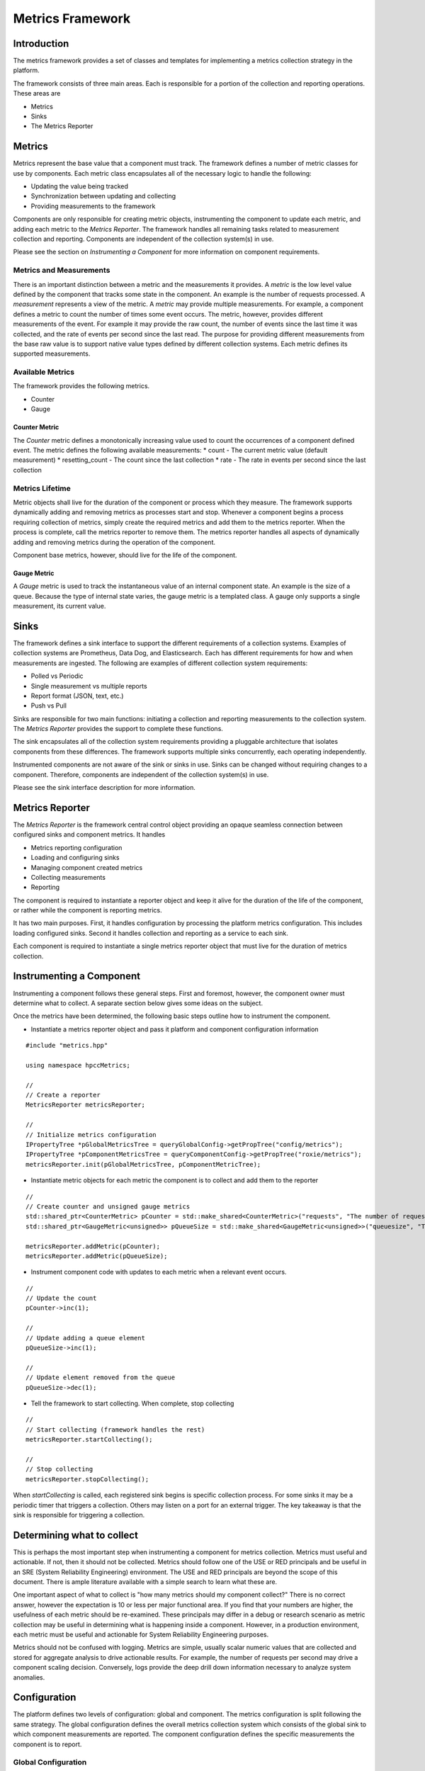=================
Metrics Framework
=================

************
Introduction
************

The metrics framework provides a set of classes and templates for implementing a metrics collection strategy
in the platform.

The framework consists of three main areas. Each is responsible for a portion of the collection and reporting
operations. These areas are

* Metrics
* Sinks
* The Metrics Reporter

*******
Metrics
*******

Metrics represent the base value that a component must track. The framework defines a number of metric
classes for use by components. Each metric class encapsulates all of the necessary logic to handle the
following:

* Updating the value being tracked
* Synchronization between updating and collecting
* Providing measurements to the framework

Components are only responsible for creating metric objects, instrumenting the component to update
each metric, and adding each metric to the *Metrics Reporter*. The framework handles all remaining
tasks related to measurement collection and reporting. Components are independent of the collection
system(s) in use.

Please see the section on *Instrumenting a Component* for more information on component requirements.

Metrics and Measurements
------------------------

There is an important distinction between a metric and the measurements it provides. A *metric* is
the low level value defined by the component that tracks some state in the component. An example is
the number of requests processed. A *measurement* represents a view of the metric.
A *metric* may provide multiple measurements. For example, a component defines a metric to count the
number of times some event occurs. The metric, however, provides different measurements of the
event. For example it may provide the raw count, the number of events since the last time it was
collected, and the rate of events per second since the last read. The purpose for providing
different measurements from the base raw value is to support native value types defined by different collection
systems. Each metric defines its supported measurements.


Available Metrics
-----------------

The framework provides the following metrics.

* Counter
* Gauge

Counter Metric
==============

The *Counter* metric defines a monotonically increasing value used to count the occurrences of a component
defined event. The metric defines the following available measurements:
* count - The current metric value (default measurement)
* resetting_count - The count since the last collection
* rate - The rate in events per second since the last collection

Metrics Lifetime
----------------

Metric objects shall live for the duration of the component or process which they measure. The framework
supports dynamically adding and removing metrics as processes start and stop. Whenever a component
begins a process requiring collection of metrics, simply create the required metrics and add them to
the metrics reporter. When the process is complete, call the metrics reporter to remove them. The metrics
reporter handles all aspects of dynamically adding and removing metrics during the operation of the
component.

Component base metrics, however, should live for the life of the component.

Gauge Metric
============

A *Gauge* metric is used to track the instantaneous value of an internal component state. An example is
the size of a queue. Because the type of internal state varies, the gauge metric is a templated class.
A gauge only supports a single measurement, its current value.

*****
Sinks
*****

The framework defines a sink interface to support the different requirements of a collection systems.
Examples of collection systems are Prometheus, Data Dog, and Elasticsearch. Each has different requirements
for how and when measurements are ingested. The following are examples of different collection system
requirements:

* Polled vs Periodic
* Single measurement vs multiple reports
* Report format (JSON, text, etc.)
* Push vs Pull

Sinks are responsible for two main functions: initiating a collection and reporting
measurements to the collection system. The *Metrics Reporter* provides the support to complete
these functions.

The sink encapsulates all of the collection system requirements providing a pluggable architecture that
isolates components from these differences. The framework supports multiple sinks concurrently,
each operating independently.

Instrumented components are not aware of the sink or sinks in use. Sinks can be changed without
requiring changes to a component. Therefore, components are independent of the collection system(s) in use.

Please see the sink interface description for more information.

****************
Metrics Reporter
****************

The *Metrics Reporter* is the framework central control object providing an opaque seamless connection
between configured sinks and component metrics. It handles

* Metrics reporting configuration
* Loading and configuring sinks
* Managing component created metrics
* Collecting measurements
* Reporting

The component is required to instantiate a reporter object and keep it alive for the duration of
the life of the component, or rather while the component is reporting metrics.


It has two main purposes. First, it handles configuration by processing the platform metrics configuration.
This includes loading configured sinks. Second it handles collection and reporting as a service to
each sink.

Each component is required to instantiate a single metrics reporter object that must
live for the duration of metrics collection.

*************************
Instrumenting a Component
*************************

Instrumenting a component follows these general steps. First and foremost, however, the component owner
must determine what to collect. A separate section below gives some ideas on the subject.

Once the metrics have been determined, the following basic steps outline how to instrument the component.

* Instantiate a metrics reporter object and pass it platform and component configuration information

::

    #include "metrics.hpp"

    using namespace hpccMetrics;

    //
    // Create a reporter
    MetricsReporter metricsReporter;

    //
    // Initialize metrics configuration
    IPropertyTree *pGlobalMetricsTree = queryGlobalConfig->getPropTree("config/metrics");
    IPropertyTree *pComponentMetricsTree = queryComponentConfig->getPropTree("roxie/metrics");
    metricsReporter.init(pGlobalMetricsTree, pComponentMetricTree);

* Instantiate metric objects for each metric the component is to collect and add them to the reporter

::

    //
    // Create counter and unsigned gauge metrics
    std::shared_ptr<CounterMetric> pCounter = std::make_shared<CounterMetric>("requests", "The number of requests");
    std::shared_ptr<GaugeMetric<unsigned>> pQueueSize = std::make_shared<GaugeMetric<unsigned>>("queuesize", "The number of waiting requests");

    metricsReporter.addMetric(pCounter);
    metricsReporter.addMetric(pQueueSize);

* Instrument component code with updates to each metric when a relevant event occurs.

::

    //
    // Update the count
    pCounter->inc(1);

    //
    // Update adding a queue element
    pQueueSize->inc(1);

    //
    // Update element removed from the queue
    pQueueSize->dec(1);

* Tell the framework to start collecting. When complete, stop collecting

::

    //
    // Start collecting (framework handles the rest)
    metricsReporter.startCollecting();

    //
    // Stop collecting
    metricsReporter.stopCollecting();

When *startCollecting* is called, each registered sink begins is specific collection process. For some sinks
it may be a periodic timer that triggers a collection. Others may listen on a port for an external trigger.
The key takeaway is that the sink is responsible for triggering a collection.


***************************
Determining what to collect
***************************

This is perhaps the most important step when instrumenting a component for metrics collection. Metrics must
useful and actionable. If not, then it should not be collected. Metrics should follow one of the USE or RED
principals and be useful in an SRE (System Reliability Engineering) environment. The USE and RED principals
are beyond the scope of this document. There is ample literature available with a simple search to learn
what these are.

One important aspect of what to collect is "how many metrics should my component collect?" There is
no correct answer, however the expectation is 10 or less per major functional area. If you find
that your numbers are higher, the usefulness of each metric should be re-examined. These principals may
differ in a debug or research scenario as metric collection may be useful in determining what is
happening inside a component. However, in a production environment, each metric must be useful and
actionable for System Reliability Engineering purposes.

Metrics should not be confused with logging. Metrics are simple, usually scalar numeric values that are
collected and stored for aggregate analysis to drive actionable results. For example, the number of requests
per second may drive a component scaling decision. Conversely, logs provide the deep drill down information
necessary to analyze system anomalies.

*************
Configuration
*************

The platform defines two levels of configuration: global and component. The metrics configuration is
split following the same strategy. The global configuration defines the overall metrics collection system
which consists of the global sink to which component measurements are reported. The component
configuration defines the specific measurements the component is to report.

Global Configuration
--------------------

The following YML example shows the layout of the global configuration for metrics

::

  config:
    metrics:
      name: cluster config
      prefix: <global prefix>
      sinks:
        - type: <sink_type>
          name: <sink_name>
          settings:
            sink_setting1: value 1
            sink_setting2: value 2

Where:

config
    A place holder for the parent of the metrics configuration. Need to decide the parent.

name
    The name of the metrics config (not required, probably not needed)

prefix
    A name that prefixes all reported measurements. Generally it would be a platform/cluster
    name and would probably be a variable that is substituted when the config is processed.

sinks
    List of sink objects describing the sinks to be loaded by the framework
    and made available to the component

sinks.type
    The type of sink to load. The *type* value is used to load a shared library. It is interpreted
    in the following order (note if needed, the OS shared object extension is appended)

1. Name of the shared object library to load, which may include a full path,
   otherwise standard library path searching for the OS is used.
2. As part of a standard hpcc lib name in "libhpccmetrics_<type>"

sinks.name
    Name of the sink. The name can be referenced in the component configuration

sinks.settings
    A set of key/value pairs that passed to the sink when initialized. It should contain
    information necessary for the operation of the sink. Nested YML is supported.


Component Configuration
-----------------------

The following YML example shows the layout of the component configuration for metrics

::

  roxie:
    metrics:
      name: config_name
      prefix: myprefix.
      sinks:
        - name: default
          metrics:
            - name: metric_name_pattern
              measurement_type: type of measurement
              description: New description

Where:

roxie
    A place holder, not sure exactly where the config goes in the hierarchy of component config.
    Presumably, the current component config will be broken into config files for each component
    as opposed to having one monolith.

metrics:
    Start of metrics config for the component

prefix:
    A name used to prefix all measurement names when reported.

sinks
    A list of sink objects to which indicated measurements are reported. Each sink object is either
    a reference to a globally defined sink via the *name* value, or a component defined sink to be
    loaded.

sinks.name
    Name for the sink (must be unique for the component). If the *type* value is not present, then
    it refers to a globally defined sink. If *type* is present, then it is the name assigned to the
    sink when loaded.

sinks.type
    Type of sink to load if not referencing a globally defined sink (see global configuration for
    an explanation of how *type* is used). If *type* is specified, the *settings* is also allowed
    and processed as outlined in the global configuration section.

sinks.metrics
    List of measurement objects to report to the sink. The list is optional and if not present,
    all component metrics are reported to the sink. Generally, each entry specifies a metric and
    a measurement.

sinks.metrics.name
    Specifies the metric from which the *measurement_type* is extracted. The *name* is treated as
    a regex pattern and is used to match against all component metrics. See below for more information

sinks.metrics.measurement_type
    Name of the measurement type to get from the metric. If not specified, the default metric
    measurement is used.

sinks.metrics.description
    Optional override of the base metric description. If not present, the description for the
    measurement is that of the base metric.

Metric Measurement Name Matching
================================

The component sink configuration contains a list of measurements to report. Each measurement consists
of a name and a measurement. The name is treated as a regex pattern that is applied for matches against
all metrics registered for the component. This allows a simple pattern to match all relevant metrics.
By using a pattern, the list of measurements reported changes as the list of registered metrics changes.

Metric Measurement Report Names
===============================

When reporting measurements, the framework builds a unique name for each measurement as follows:

::

  [global_prefix][component_prefix]<metric_name>.<measurement_type>

Where:

global_prefix
    Specified in the global configuration.

component_prefix
    Specified in the component configuration.

metric_name
    Unique name retrieved from the metric

measurement_type
    Name of the measurement type as specified in the *metrics* section of the component sink configuration.

